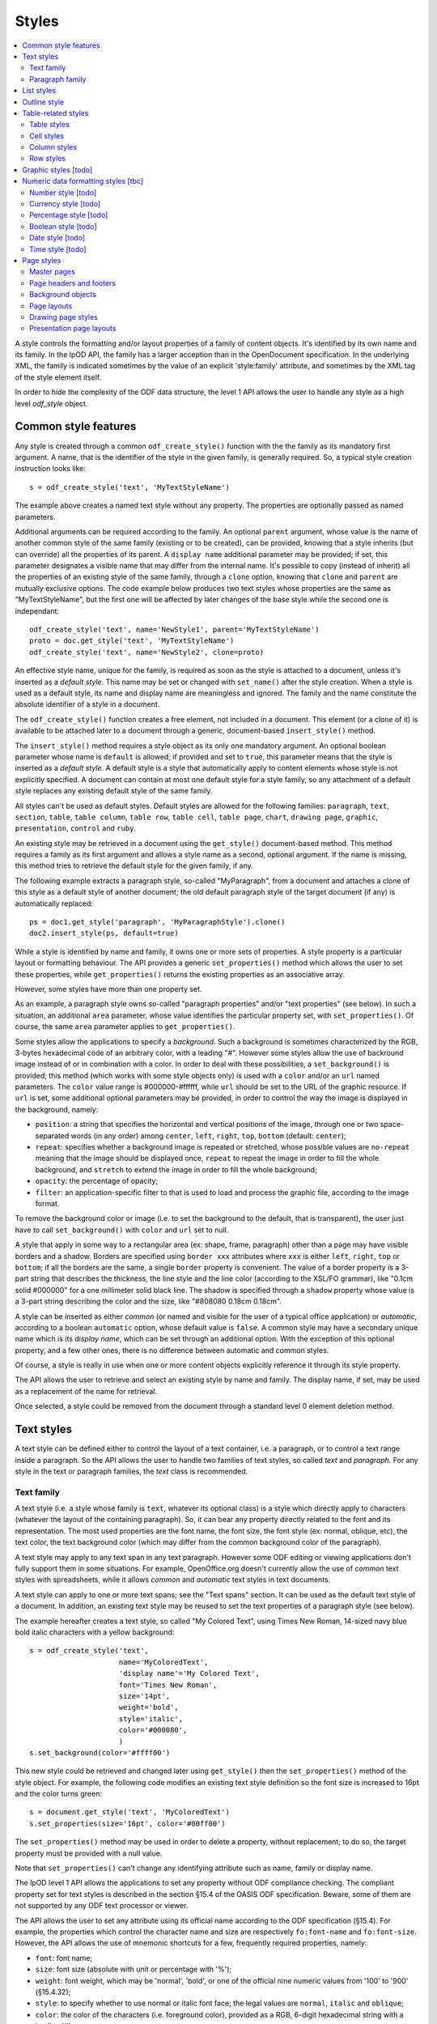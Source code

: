 .. Copyright (c) 2009 Ars Aperta, Itaapy, Pierlis, Talend.

   Authors: David Versmisse <david.versmisse@itaapy.com>
            Hervé Cauwelier <herve@itaapy.com>
            Jean-Marie Gouarné <jean-marie.gouarne@arsaperta.com>
            Luis Belmar-Letelier <luis@itaapy.com>

   This file is part of Lpod (see: http://lpod-project.org).
   Lpod is free software; you can redistribute it and/or modify it under
   the terms of either:

   a) the GNU General Public License as published by the Free Software
      Foundation, either version 3 of the License, or (at your option)
      any later version.
      Lpod is distributed in the hope that it will be useful,
      but WITHOUT ANY WARRANTY; without even the implied warranty of
      MERCHANTABILITY or FITNESS FOR A PARTICULAR PURPOSE.  See the
      GNU General Public License for more details.
      You should have received a copy of the GNU General Public License
      along with Lpod.  If not, see <http://www.gnu.org/licenses/>.

   b) the Apache License, Version 2.0 (the "License");
      you may not use this file except in compliance with the License.
      You may obtain a copy of the License at
      http://www.apache.org/licenses/LICENSE-2.0


Styles
======

.. contents::
   :local:

A style controls the formatting and/or layout properties of a family of
content objects. It's identified by its own name and its family.
In the lpOD API, the family has a larger acception than in the OpenDocument
specification. In the underlying XML, the family is indicated sometimes
by the value of an explicit 'style:family' attribute, and sometimes by the
XML tag of the style element itself.

In order to hide the complexity of the ODF data structure, the level 1 API
allows the user to handle any style as a high level *odf_style* object.

Common style features
----------------------

Any style is created through a common ``odf_create_style()`` function with the
the family as its mandatory first argument. A name, that is the identifier of
the style in the given family, is generally required. So, a typical style
creation instruction looks like::

   s = odf_create_style('text', 'MyTextStyleName')

The example above creates a named text style without any property. The
properties are optionally passed as named parameters.

Additional arguments can be required according to the family. An optional
``parent`` argument, whose value is the name of another common style of
the same family (existing or to be created), can be provided, knowing that a
style inherits (but can override) all the properties of its parent. A
``display name`` additional parameter may be provided; if set, this parameter
designates a visible name that may differ from the internal name. It's
possible to copy (instead of inherit) all the properties of an existing style
of the same family, through a ``clone`` option, knowing that ``clone`` and
``parent`` are mutually exclusive options. The code example below produces two
text styles whose properties are the same as "MyTextStyleName", but the first
one will be affected by later changes of the base style while the second one
is independant::

   odf_create_style('text', name='NewStyle1', parent='MyTextStyleName')
   proto = doc.get_style('text', 'MyTextStyleName')
   odf_create_style('text', name='NewStyle2', clone=proto)

An effective  style name, unique for the family, is required as soon as the
style is attached to a document, unless it's inserted as a *default style*.
This name may be set or changed with ``set_name()`` after the style creation.
When a style is used as a default style, its name and display name are
meaningless and ignored. The family and the name constitute the absolute
identifier of a style in a document.

The ``odf_create_style()`` function creates a free element, not included in a
document. This element (or a clone of it) is available to be attached later
to a document through a generic, document-based ``insert_style()`` method.

The ``insert_style()`` method requires a style object as its only one mandatory
argument. An optional boolean parameter whose name is ``default`` is allowed;
if provided and set to ``true``, this parameter means that the style is inserted
as a *default style*. A default style is a style that automatically apply to
content elements whose style is not explicitly specified. A document can contain
at most one default style for a style family, so any attachment of a default
style replaces any existing default style of the same family.

All styles can't be used as default styles. Default styles are allowed
for the following families: ``paragraph``, ``text``, ``section``, ``table``,
``table column``, ``table row``, ``table cell``, ``table page``, ``chart``,
``drawing page``, ``graphic``, ``presentation``, ``control`` and ``ruby``.

An existing style may be retrieved in a document using the ``get_style()``
document-based method. This method requires a family as its first argument and
allows a style name as a second, optional argument. If the name is missing,
this method tries to retrieve the default style for the given family, if any.

The following example extracts a paragraph style, so-called "MyParagraph", from
a document and attaches a clone of this style as a default style of another
document; the old default paragraph style of the target document (if any) is
automatically replaced::

   ps = doc1.get_style('paragraph', 'MyParagraphStyle').clone()
   doc2.insert_style(ps, default=true)

While a style is identified by name and family, it owns one or more sets of
properties. A style property is a particular layout or formatting behaviour.
The API provides a generic ``set_properties()`` method which allows the user to
set these properties, while ``get_properties()`` returns the existing properties
as an associative array.

However, some styles have more than one property set.

As an example, a paragraph style owns so-called "paragraph properties"
and/or "text properties" (see below). In such a situation, an additional
``area`` parameter, whose value identifies the particular property set, with
``set_properties()``. Of course, the same ``area`` parameter applies to
``get_properties()``.

Some styles allow the applications to specify a *background*. Such a background
is sometimes characterized by the RGB, 3-bytes hexadecimal code of an arbitrary
color, with a leading "#". However some styles allow the use of backround image
instead of or in combination with a color. In order to deal with these
possibilities, a ``set_background()`` is provided; this method (which works
with some style objects only) is used with a ``color`` and/or an ``url`` named
parameters. The ``color`` value range is #000000-#ffffff, while ``url`` should
be set to the URL of the graphic resource. If ``url`` is set, some additional
optional parameters may be provided, in order to control the way the image is
displayed in the background, namely:

- ``position``: a string that specifies the horizontal and vertical positions
  of the image, through one or two space-separated words (in any order) among
  ``center``, ``left``, ``right``, ``top``, ``bottom`` (default: ``center``);
- ``repeat``: specifies whether a background image is repeated or stretched,
  whose possible values are ``no-repeat`` meaning that the image should be
  displayed once, ``repeat`` to repeat the image in order to fill the whole
  background, and ``stretch`` to extend the image in order to fill the
  whole background;
- ``opacity``: the percentage of opacity;
- ``filter``: an application-specific filter to that is used to load and process
  the graphic file, according to the image format.

To remove the background color or image (i.e. to set the background to the
default, that is transparent), the user just have to call ``set_background()``
with ``color`` and ``url`` set to null.

A style that apply in some way to a rectangular area (ex: shape, frame,
paragraph) other than a page may have visible borders and a shadow. Borders are
specified using ``border xxx`` attributes where ``xxx`` is either ``left``,
``right``, ``top`` or ``bottom``; if all the borders are the same, a single
``border`` property is convenient. The value of a border property is a 3-part
string that describes the thickness, the line style and the line color
(according to the XSL/FO grammar), like "0.1cm solid #000000" for a one
millimeter solid black line. The shadow is specified through a ``shadow``
property whose value is a 3-part string describing the color and the size, like
"#808080 0.18cm 0.18cm".

A style can be inserted as either *common* (or named and visible for the
user of a typical office application) or *automatic*, according to a boolean
``automatic`` option, whose default value is ``false``. A common style may have
a secondary unique name which is its *display name*, which can be set through
an additional option. With the exception of this optional property, and a
few other ones, there is no difference between automatic and common styles.

Of course, a style is really in use when one or more content objects
explicitly reference it through its style property.

The API allows the user to retrieve and select an existing style by name and
family. The display name, if set, may be used as a replacement of the name
for retrieval.

Once selected, a style could be removed from the document through a standard
level 0 element deletion method.

Text styles
------------

A text style can be defined either to control the layout of a text container,
i.e. a paragraph, or to control a text range inside a paragraph. So the API
allows the user to handle two families of text styles, so called *text*
and *paragraph*. For any style in the text or paragraph families, the *text*
class is recommended.

Text family
~~~~~~~~~~~

A text style (i.e. a style whose family is ``text``, whatever its optional
class) is a style which directly apply to characters (whatever the layout
of the containing paragraph). So, it can bear any property directly
related to the font and its representation. The most used properties are
the font name, the font size, the font style (ex: normal, oblique, etc),
the text color, the text background color (which may differ from the
common background color of the paragraph).

A text style may apply to any text span in any text paragraph. However some ODF
editing or viewing applications don't fully support them in some situations. For
example, OpenOffice.org doesn't currently allow the use of *common* text styles
with spreadsheets, while it allows *common* and *automatic* text styles in text
documents.

A text style can apply to one or more text spans; see the "Text spans"
section. It can be used as the default text style of a document. In addition,
an existing text style may be reused to set the text properties of a paragraph
style (see below).

The example hereafter creates a text style, so called "My Colored Text",
using Times New Roman, 14-sized navy blue bold italic characters with
a yellow background::

   s = odf_create_style('text',
                        name='MyColoredText',
                        'display name'='My Colored Text',
                        font='Times New Roman',
                        size='14pt',
                        weight='bold',
                        style='italic',
                        color='#000080',
                        )
   s.set_background(color='#ffff00')

This new style could be retrieved and changed later using ``get_style()``
then the ``set_properties()`` method of the style object. For example, the
following code modifies an existing text style definition so the font
size is increased to 16pt and the color turns green::

   s = document.get_style('text', 'MyColoredText')
   s.set_properties(size='16pt', color='#00ff00')

The ``set_properties()`` method may be used in order to delete a property,
without replacement; to do so, the target property must be provided with
a null value.

Note that ``set_properties()`` can't change any identifying attribute such
as name, family or display name.

The lpOD level 1 API allows the applications to set any property without
ODF compliance checking. The compliant property set for text styles is
described in the section §15.4 of the OASIS ODF specification. Beware,
some of them are not supported by any ODF text processor or viewer.

The API allows the user to set any attribute using its official name
according to the ODF specification (§15.4). For example, the properties
which control the character name and size are respectively
``fo:font-name`` and ``fo:font-size``. However, the API allows the use of
mnemonic shortcuts for a few, frequently required properties, namely:

- ``font``: font name;
- ``size``: font size (absolute with unit or percentage with '%');
- ``weight``: font weight, which may be 'normal', 'bold', or one of the
  official nine numeric values from '100' to '900' (§15.4.32);
- ``style``: to specify whether to use normal or italic font face; the
  legal values are ``normal``, ``italic`` and ``oblique``;
- ``color``: the color of the characters (i.e. foreground color), provided
  as a RGB, 6-digit hexadecimal string with a leading '#';
- ``underline``: to specify if and how text is underlined; possible values
  are ``solid`` (for a continuous line), ``dotted``, ``dash``,
  ``long dash``, ``dot dash``, ``dot dot dash``, ``wave``, and ``none``;
- ``display``: to specify if the text should by displayed or hidden;
  possible values are ``true`` (meaning visible) ``none`` (meaning hidden)
  or ``condition`` (meaning that the text is to be visible or hidden
  according to a condition defined elsewhere).

A text style may have a background color, but not a background image.

Paragraph family
~~~~~~~~~~~~~~~~

A paragraph style apply to paragraphs at large, i.e. to ODF paragraphs and
headings, which are the common text containers. It controls the layout of both
the text content and the container, so its definition is made of two distinct
parts, the *text* part and the *paragraph* part.

The text part of a paragraph style definition may have exactly the same
properties as a regular text style. The rules are defined by the §15.4 of the
OASIS 1.1 ODF specification, and the API provides the same property shortcuts as
for a text style creation. Practically, this text part defines the default text
style that apply to the text content of the paragraph; any property in this part
may be overriden as soon as one or more text spans with explicit styles are
defined inside the paragraphs.

The creation of a full-featured paragraph style takes two steps. The first one
is a regular ``odf_create_style()`` instruction, with ``paragraph`` as the value
of the family mandatory argument, a name parameter (unless the user just wants
to create a default style) and any number of named paragraph properties. The
second (optional) step consists of appending a *text* part to the new paragraph
style; it can be accomplished, at the user's choice, either by cloning a
previously defined text style, or by explicitly defining new text properties,
through the ``set_properties()`` method with the ``area`` option set to
``text``.

Assuming that a "MyColoredText" text style has been defined according to the
text style creation example above, the following sequence creates a new
paragraph style whose text part is a clone of "MyColoredText", and whose
paragraph part features are the text justification, a first line 5mm indent,
a black, continuous, half-millimiter border line with a bottom-right, one
millimeter grey shadow, with other possible properties inherited from a
"Standard" style::

   ps = odf_create_style('paragraph',
                        name='BorderedShadowed',
                        'display name'='Strange Boxed Paragraph',
                        parent='Standard',
                        align='justify',
                        indent='5mm',
                        border='0.5mm solid #000000',
                        shadow='#808080 1mm 1mm'
                        )
   ts = document.get_style('text', 'MyColoredText')
   ps.set_properties(area='text', ts.clone())

Note that "MyColoredText" is reused by copy, not by reference; so the new
paragraph style will not be affected if "MyColoredText" is changed or deleted
later.

The API allows the user to set any attribute using its official name according
to the ODF specification related to the paragraph formatting properties (§15.5).
However, the API allows the use of mnemonic shortcuts for a few, frequently
required properties, namely:

- ``align``: text alignment, whose legal values are ``start``, ``end``, ``left``, ``right``, ``center``, or ``justify``;
- ``align-last``: to specify how to align the last line of a justified paragraph, legal values are ``start``, ``end``, ``center``;
- ``indent``: to specify the size of the first line indent, if any;
- ``widows``: to specify the minimum number of lines allowed at the top of a page to avoid paragraph widows;
- ``orphans``: to specify the minimum number of lines required at the bottom of a page to avoid paragraph orphans;
- ``together``: to control whether the lines of a paragraph should be kept together on the same page or column, possible values being ``always`` or ``auto``;
- ``margin``: to control all the margins of the paragraph;
- ``margin xxx`` (where xxx is ``left``, ``right``, ``top`` or ``bottom``): to control the margins of the paragraph separately;
- ``border``: a 3-part string to specify the thickness, the line style and the line color (according to the XSL/FO grammar);
- ``border xxx`` (where ``xxx`` is ``left``, ``right``, ``top`` or ``bottom``): the same as ``border`` but to specify a particular border for one side;
- ``shadow``: a 3-part string to specify the color and the size of the shadow;
- ``padding``: the space around the paragraph;
- ``padding xxx`` (where ``xxx`` is ``left``, ``right``, ``top`` or ``bottom``): to specify the space around the paragraph side by side;
- ``keep with next``: to specify whether or not to keep the paragraph and the next paragraph together on a page or in a column, possible values are ``always`` or ``auto``;
- ``break xxx`` (where ``xxx`` is ``before`` or ``after``): to specify if a page or column break must be inserted before or after any paragraph using the style, legal values are ``page``, ``column``, ``auto``.

A pararaph style may have a background color or image.

List styles
------------

A list style is a set of styles that control the formatting properties of
the list items at every hierachical level. As a consequence, a list style
is a named container including a particular style definition for each level;
in other words a list style is a set of list level styles.

The API allows the user to create a list style (if not previously existing
in the document), and to create, retrieve and update it for any level.

A new list style, available for later insertion in a document, is created
through the ``odf_create_style()`` function. The only mandatory argument is
the style family, which is ``list``. However, a name is generally required as
the second argument, knowing that a style list can't presently be used as a
default style; an error is raised at any attempt to attach a nameless list
style using ``insert_style()``. An optional display name argument is allowed
(if the style list is about to be used as a common style); if  provided, the
display name should be unique as well.

An existing list style object provides a set_level_style() method,
allowing the applications to set or change the list style properties for a
given level. This method requires the level number as its first argument,
then a ``type`` named parameter. The level is a positive (non zero) integer
value that identifies the hierarchical position. The type indicates what kind
of item mark is should be selected for the level; the possible types are
``number``, ``bullet`` or ``image``.

If the ``bullet`` type is selected, the affected items will be displayed after
a special character (the "bullet"), which must be provided as a "character"
named argument, whose value is an UTF-8 character.

If the ``image`` type is selected, the URL of an image resource must be
provided; the affected items will be displayed after a graphical mark whose
content is an external image.

A ``number`` list level type means that any affected list item will be marked
with a leading computed number such as "1", "i", "(a)", or any auto-
incremented value, whose formatting will be controlled according to other
list level style properties (or to the default behaviour of the viewer for
ordered lists). With the ``number`` type, its possible to provide ``prefix``
and/or ``suffix`` options, which provide strings to be displayed before and
after the number. Other optional parameters are:

- ``style``: the text style to use to format the number;
- ``display levels``: the number of levels whose numbers are displayed at the
  current level (ex: if display-levels is 3, so the displayed number could
  be something like "1.1.1");
- ``format``: the number format (typically "1" for a simple number display),
  knowing that if this parameter is null the number is not visible;
- ``start value``: the first number of a list item of the current level.

The following example shows the way to create a new list style then
to set some properties for levels 1 to 3, each one with a different type::

   ls = odf_create_style('list', name='ListStyle1')
   ls.set_level_style(1, type='number', prefix=' ', suffix='. ')
   ls.set_level_style(2, type='bullet', character='-')
   ls.set_level_style(3, type='image', url='bullet.jpg')

The ``set_level_style()`` method returns an ODF element, representing the list
level style definition, and which could be processed later through any element-
or style-oriented function.

An individual list level style may be reloaded through ``get_level_style()``,
with the level number as its only one argument; it returns a regular ODF element
(or *null* if the given level is not defined for the calling list style).

It's possible to reuse an existing list level style definition at another level
in the same list style, or at any level in another list style, or in another
document. To do so, the existing level style (previously extracted by any mean,
including the ``get_level_style()`` method) must be provided as a special
``clone`` parameter to set_level_style(). The following example reuses the
level 3 style of "ListStyle1" to define or change the level 5 style of
"ListStyle2"::

   ls1 = document.get_style('list', 'ListStyle1')
   source = ls1.get_level_style(3)
   ls2 = document.get_style('list', 'ListStyle2')
   ls2.set_level_style(5, clone=source)

The object returned by ``set_level_style()`` or ``get_level_style()`` is
similar to an ODF style object, without the name and the family. So the generic
``set_properties()`` method may be used later in order to set any particular
property for any list level style. Possible properties are described in section
§14.10 of the ODF specification.

Every list level style definition in a list style is optional; so it's not
necessary to define styles for levels that will not be used in the target
document. The ``set_level_style()`` method may be used with an already defined
level; in such a situation, the old level style is replaced by the new one. So
it's easy to clone an existing list style then modify it for one or more levels.

Outline style
--------------

According to the ODF specification, "*the outline style is a list style that
is applied to all headings within a text document where the heading's paragraph
style does not define a list style to use itself*".

Practically, the outline style is a particular list style which controls the
layout of a particular hierarchical list. In other words, it's a list
of default styles for headings according to their respective hierarchical
levels.

The outline style, like any list style, should define a style for each level
in use in the document.

The API allows the user to initialize the outline style (if not previously
existing in the document), and to create, retrieve and update it for any level.

The ``get_style()`` method allows the user to get access to the outline
style structure; to do so, ``outline`` must be provided in place of the family
argument. The returned object is a nameless list style; it may be
cloned in order to be reused as the outline style for another document, or as
an ordinary list style (provided that it's later named). If the outline style
is not initialized yet, ``get_outline_style()`` returns a null value.

If needed, the outline style can be created through ``odf_create_style()``
with ``outline`` as the style family and without name, then attached using
``insert_style()``. The style for each individual level may be set, retreived
and changed at any time using the object-based ``set_level_style()`` and
``get_level_style()`` methods.

The API allows the user to set style attributes for any level, knowing that a
level is identified by a positive integer starting from 1. With the current
version of the lpOD level 1 API, a few outline level style attributes are
supported, namely:

- ``prefix``: a string that should be displayed before the heading number;
- ``suffix``: a string that should be displayed before the heading number;
- ``format``: the number display format (ex: ``1``, ``A``);
- ``display levels``: the number of levels whose numbers are displayed at
  the current level;
- ``start value``: the first number of a heading at this level;
- ``style``: the name of the style to use to format the number (that is a
  regular text style).

As an example, the following code retrieves the default style for the level 4
headings::

   os = document.get_style('outline')
   head4 = os.get_level_style(4)

The next example sets some properties for any level 1 heading, namely a
numbering starting from 5 and the use of capital letters between parentheses
as numbers::

   os = document.get_style('outline')
   os.set_level_style(1, start-value=5, prefix='(', suffix=')', format='A')

According to the example above, the default numbering scheme for level 1
headings will be (E), (F), (G), and so on.

Attributes and properties which are not explicitly supported through predefined
parameter names in the present version of the API could always be set hrough
the element-oriented methods of the level 0 API, knowing that get_level_style()
returns a regular element.

Table-related styles
--------------------

The API supports 4 kinds of styles that control various table formatting
properties. While a table style specifies the global formatting properties of
a table, row, column and cell styles allow a specific layout control for each
table component.

Table styles
~~~~~~~~~~~~

A table style specifies the external size, borders and background of a table.
It may be created through ``odf_create_style()`` with the following parameters:

- ``width``: the table width (in length, not in columns), provided either in
   absolute values or as a percentage of the page width; both absolute and
   relative values may be provided as a string, separated by a space, if needed;
- ``margin``: to control all the margins of the table;
- ``margin xxx`` (where xxx is ``left``, ``right``, ``top`` or ``bottom``): to
   control the margins of the table separately;
- ``align``: to specifiy the table alignment scheme, with ``left``, ``right``,
   ``center``, ``margins`` as possible values;
- ``together``: to control whether the rows of the table should be kept together
   on the same page or column, possible values being ``always`` or ``auto``;
- ``keep with next``: to specify whether or not to keep the paragraph and the
   next paragraph together on a page or in a column, possible values are
   ``always`` or ``auto``; default is ``auto``;
- ``break xxx`` (where ``xxx`` is ``before`` or ``after``): to specify if a page
   or column break must be inserted before or after any paragraph using the
   style, legal values are ``page``, ``column``, ``auto``; default is ``auto``;
- ``display``: boolean property that specifies if a table is visible or not;
   default is ``true``.

The table styles support the ``set_background()`` method and may have a
``shadow`` property. However, while a table covers a rectangular area, the
``border xxx`` properties are not defined at the table style level; the borders
are cell properties.

Cell styles
~~~~~~~~~~~

A cell style is created using ``odf_create_style()`` with ``table cell`` as the
family. A ``data style`` may provided as an optional parameter, which is
recommended as soon as the style is about to be used for numeric cells.

Once created, a cell style may be customized using ``set_properties()``. See
§15.11 in the ODF specification for the full list of possible properties.
However, ``set_properties()``, when used from a cell style object, allows the
following shortcuts for the most used attributes:

- ``border``, ``border top``, ``border left``, ``border right``,
   ``border bottom``, in the same way as other rectangular area styles;
- ``shadow``: idem.

The ``set_background()`` method is allowed (with ``color`` or ``uri``).

Column styles
~~~~~~~~~~~~~

A column style is created using ``odf_create_style()`` with ``table column`` as
the family. It may be customized using ``set_properties()``.

The most necessary property is ``width``, wich may be an absolute width (i.e.
a string containing the number and the length unit), a relative length (i.e.
a string containing a number followed by a star), or both (space-separated).
See §15.9.1 in the ODF specification for details about the relative widths.

The ``break xxx`` parameters (where ``xxx`` is ``before`` or ``after``), are
allowed to specify if a page or column break must be inserted before or after
any column using the style, legal values are ``page``, ``column``, ``auto``;
default is ``auto``.

Row styles
~~~~~~~~~~

A row style is created using ``odf_create_style()`` with ``table row`` as
the family. It may be customized using ``set_properties()``.

The most necessary property is ``height``, knowing that, according the standard,
the default height is the height of the tallest item in the row. The content of
this property must be an absolute height, provided as a string containing the
number and the length unit. If the length unit is omitted, it's automatically
set to "cm" by the lpOD API.

The ``break xxx`` parameters (where ``xxx`` is ``before`` or ``after``), are
allowed to specify if a page or column break must be inserted before or after
any row using the style, legal values are ``page``, ``column``, ``auto``;
default is ``auto``.

The row style supports the common ``set_background()`` method.

Graphic styles [todo]
---------------------

Numeric data formatting styles [tbc]
------------------------------------

Numeric styles in general are formatting styles that apply to computable values,
generally stored in fields or table cells. The covered data types are ``float``,
``currency``, ``percentage``, ``boolean``, ``date``, ``time``.

Number style [todo]
~~~~~~~~~~~~~~~~~~~
Currency style [todo]
~~~~~~~~~~~~~~~~~~~~~
Percentage style [todo]
~~~~~~~~~~~~~~~~~~~~~~~
Boolean style [todo]
~~~~~~~~~~~~~~~~~~~~
Date style [todo]
~~~~~~~~~~~~~~~~~
Time style [todo]
~~~~~~~~~~~~~~~~~

Page styles
------------

A page style definition, so-called *master page*, is *"a template for pages in
a document"*. It directly defines the static content "*that is displayed on all
pages*" that use it (such as headers and footers). In addition, a
*master page* is associated to a *page layout*, defined as a separate object
that describes "*the physical properties or geometry of a page, for example,
page size, margins, header height, and footer height*". The same *page layout*
may be used through several *page masters*.

In *text documents*, the pages are not statically defined; they are dynamically
generated by the viewing/printing applications according to their content
(which changes each time a piece of content is inserted, deleted or moved. As a
consequence, a *master page* is not used in the same way as, say, a paragraph
style or a list style, because there is no persistent text page object which
could directly contain a reference to a page style. A master page is essentially
referred to through page breaks. For example, each time a forced page break is
inserted, it's possible to specify the *master page* of the following page. In
addition, any *master page* may own a property that tells what should be the
*master page* to use after the current page (for example, a "Right page" style
may de defined in order to ensure that any page using it will be followed by
a page that will use a "Left page" style and vice-versa).

  .. figure:: figures/lpod_page_style.*
     :align: center

*Master page* objects (and the corresponding *page layouts*) apply to
presentation and drawing documents, too. However, the page style model is very
different (and much more complicated) for these documents than for text
documents. This model uses master pages, page layouts, and two additional
style-related objects, namely *presentation page layouts* and
*presentation page styles*.

Drawing and presentation documents use statically defined draw pages. As a
consequence, the link between every draw page and its master page and other
style-related objects is static and specified through explicit properties of
the draw page.

Master pages
~~~~~~~~~~~~~

A master page is created and retrieved the same way as other styles.

To create a master page through the generic ``odf_create_style()`` function,
the family argument is ``master page`` and it's followed by an arbitrary name.
A master page may, like other styles, have a display name distinct from its
name. In addition, a full master page definition allows the following named
parameters:

- ``layout``: the unique name of a *page layout*, existing or to be defined
  in the same document (see later the lpOD specifications about the page layout
  objects);
- ``next``: the master page to apply to the following page, as soon as the
  current page is entirely filled, knowing that the current master page is used
  for the next page by default.

As any other ODF element, a master page object inherits the generic
``insert_element()`` and ``append_element()`` methods that allow the user to
attach any other ODF element to it. Beware that such attachments are unchecked,
and that the user should not integrate any kind of element in a master page.

A unique name is required at insert time; ``insert_style()`` raises an error at
any attempt to attach a nameless master page to a document. On the other hand,
``insert_style()`` can attach a master page without layout name, but the
visible result is not predictable and depends on the default page layout of
the printing application.

The ``parent`` parameter is not allowed in master page creation, as long as
there is no explicit inheritance mechanism in the ODF specification for this
kind of styles. However an existing master page definition is always reusable
using the ``clone`` option.

Page headers and footers
~~~~~~~~~~~~~~~~~~~~~~~~~

Page headers and footers are optional components of master pages; they are just
containers for almost any kind of document content elements (such as regular
paragraphs, tables, images and so on). They are created "in place" using special
master page methods, namely ``set_header()`` and ``set_footer()``. Each of
these methods returns an ODF element that can be used later as a context to
append content elements. The following example creates a page style with a
header and a footer, each one containing a single paragraph::

   mp = odf_create_style('master page', name='MyNewPageStyle')
   h = mp.set_header()
   h.append_element(odf_create_paragraph(text='Header text', style='Standard')
   f = mp.set_footer()
   f.append_element(odf_create_paragraph(text='Footer text', style='Standard')

It's possible to call ``set_header()`` and ``set_footer()`` with one or more
existing ODF elements as arguments, so the given elements are directly
put in the header or footer.

Every ``set_header()`` or ``set_footer()`` removes and replaces any previously
existing header/footer. It's always possible to retrieve the header or the
footer using ``get_header()`` or ``get_footer()``, and to remove them using
``delete_header()`` and ``delete_footer()``.

Note that the header and footer extensions of a master page don't include any
layout information; the style of the header and footer of a master page is
specified through the header and footer extensions of the corresponding page
layout.

Background objects
~~~~~~~~~~~~~~~~~~~

A page master doesn't include any direct page background specification, knowing
that the background color and/or the background image are defined by the
*page layout* that is used by the page master (see below).

However, it's possible to attach *frames* to a master page (through
``insert_element()`` and ``append_element()``). Frames are containers for
various kinds of content elements, including graphical ones, so they provide a
practical way to compose backgrounds. However, the user should check the
compatibility with the target displaying/printing applications according to
the document type. Simply put, frames attached to master pages are common in
presentation documents, not in text document.

Page layouts
~~~~~~~~~~~~~

Page layouts are generally invisible for the end users, knowing that a typical
ODF-compliant text processor regards them as extensions of the main page styles,
namely master pages. However, a page layout is defined through the lpOD API
using the same logic as other style objects. It may be created using
``odf_create_style()`` with ``page layout`` as the family argument and a
unique name (mandatory when the object is attached to a document). The
``display name`` optional parameter is ignored for this kind of style. On the
other hand, a specific ``page usage`` parameter, whose legal values are
``all``, ``left``, ``right``, ``mirrored`` (default: ``all``) allows the
user to specify the type of pages that the page layout should generate.

The list of other possible properties that may be set with page layouts through
``odf_create_style()`` is described in section §15.2 of the ODF specification;
some of these properties may be set using the following lpOD mnemonics:

- ``height`` and ``width``: the page size values, in regular ODF-compliant
  notation (ex: '21cm');
- ``number format``, ``number prefix``, and ``number suffix``: the format,
  prefix and suffix which define the default number representation for page
  styles, which is used to display page numbers within headers and footers
  (see the "Number styles" section in the present documentation);
- ``paper tray``: to specify the paper tray to use when printing the document;
  it's a proprietary information knowing that the paper tray names depend on
  the printer model; however, this property, if defined, may be safely set to
  ``default``, so the default tray specified in the printer configuration
  settings will be used.
- ``orientation``: specifies the orientation of the printed page, may be
  ``portrait`` or ``landscape`` (default: ``portrait``);
- ``margin xxx`` (where xxx is ``left``, ``right``, ``top`` or ``bottom``):
  to control the margins of the page;
- ``border xxx`` (where ``xxx`` is ``left``, ``right``, ``top`` or ``bottom``):
  a 3-part string to specify the thickness, the line style and the line color
  (according to the XSL/FO grammar);
- ``border``: a 3-part string to specify the thickness, the line style and the
  line color (according to the XSL/FO grammar), for all the four borders;
- ``footnote height``: defines the maximum amount of space on the page that a
  footnote can occupy.

Page layout objects support the ``set_background()`` method, allowing to set
a background color or a background image.

A page layout object may have a header and/or a footer extension, respectively
set using ``set_header()`` and/or ``set_footer()``. These methods, when used
with a page layout object, allow the applications to extend the page layout in
order to specify layout informations that control the header and the footer of
the master page(s) that use the page layout. Of course, the layout properties
are not the same as the content properties. Knowing that headers and footers
may have different margins and borders than the page body, ``set_header()`` and
``set_footer()`` accept the same margin- and border-related named parameters
as ``odf_create_style()`` when used to create a page layout. On the other hand,
``set_header()`` and ``set_footer()`` return ODF elements that support the
generic ``set_background()`` method; so it's possible to call use this method
separately from the page layout main object and from both its header and
footer extensions, allowing the user to set specific backgrounds in the 3 parts
of the affected page.

A page layout style may specify a columned page. A ``set_columns()`` method,
called from a page layout object, does the job with the number of columns as
a first mandatory argument and a ``gap`` optional name parameter that specifies
the gap between columns. By default, all columns have the same width. It's
possible to set extra properties in order to specify each column individually
and to define a separator line between columns, through the low-level (lpOD 1)
API.

Drawing page styles
~~~~~~~~~~~~~~~~~~~

A drawing page style is an optional style specification that may be used in
presentation and drawing documents in order to set some presentation dynamic
properties and/or a particular background.

Such a style is created using ``odf_create_style()`` with ``drawing page`` as
the family. Many style properties may be set with the constructor or later
with ``set_properties()``; some are related to the page background while others
regard the dynamic behaviour of the pages (transition effets, display duration).
The first category consists of the full set of fill properties which are used
to define drawing object fill characteristics, while the second category
includes the full set of presentation page dynamic. These properties are
described in the sections 15.14 and 15.36 of the ODF 1.1 specification.

The attribute names and the possible values should be used as they are described
in the ODF standard; the lpOD API doesn't presently provide non-standard
shortcuts or mnemonics.

The example below creates a drawing page style which specifies that the pages
using it will appear with a slow cross-fade transition, then will be displayed
during 12 seconds each; these pages will have a monochrome background filled
with a green color::

   dps = odf_create_style('drawing page',
                name='MyDrawPageStyle',
                'presentation:transition-type'='automatic',
                'presentation:transition-speed'='slow',
                'presentation:duration'='PT00H00M12S',
                'smil:type'='fade',
                'smil:subtype'='crossfade'
                'draw:fill'='solid',
                'draw:fill-color'='#00ff00'
                )


Presentation page layouts
~~~~~~~~~~~~~~~~~~~~~~~~~

A presentation page layout (whose use is optional with a draw page) is not
really a style. However, it's described  and designed as a style in the ODF
specification, so it's processed as a style through the lpOD API. Practically,
a presentation page layout typically comes from a template presentation
document and consists of a set of placeholders, each one specifying the class
and the coordinates of a shape (see §14.15 then §9.6 in the ODF specification
for details), knowing that a placeholder indicates a location in a page where
the user must fill in some information.

Like other styles, a presentation page layout is identified by a ``name`` and
owns an optional ``display name``. It's created by the ``odf_create_style()``
generic style constructor, with ``presentation page layout`` as family name.
Remember that this family is *not* related by any mean to the ``page layout``
family.

Once created, a presentation page layout is populated using its element-specific
``set_placeholder()`` method. This method can either append a previously created
(and free) placeholder object, or create and append a new placeholder.

A placeholder may be created through ``odf_create_placeholder()`` with the
following parameters:

- ``object``: the class of the shape which should appear at the placeholder's
   position, knowing that the possible values are those of the §9.6.1 in the
   ODF specification, namely ``title``, ``outline``, ``subtitle``, ``text``,
   ``graphic``, ``object``, ``chart``, ``table``, ``orgchart``, ``page``,
   ``notes``, ``handout``;
- ``position``, the coordinates of the placeholder, as a list of 2 strings
   containing the X and Y positions (each string specifies the number
   and the unit, ex. "1cm", "2pt");
- ``size``: the absolute size of the placeholder, provided in the same format
   as the position, in length or percentage.

Once created, a placeholder may be integrated with the generic
``insert_element()`` or  ``append_element()`` called from a presentation page
layout object. With a placeholder object as its only one argument, the
``set_placeholder()`` method does the same job as ``append_element()``, but,
of course, it works from presentation page layout objects only. On the other
hand, when called with an string (the object class) as its first argument, and
the position and size named parameters, ``set_placeholder()`` creates and
directly appends the placeholder. It always returns the new placeholder element.
